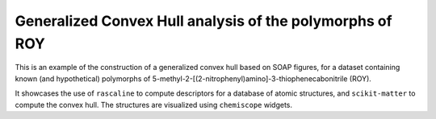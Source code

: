 Generalized Convex Hull analysis of the polymorphs of ROY
=========================================================

This is an example of the construction of a generalized convex hull
based on SOAP figures, for a dataset containing known (and hypothetical)
polymorphs of 5-methyl-2-[(2-nitrophenyl)amino]-3-thiophenecabonitrile
(ROY).

It showcases the use of ``rascaline`` to compute descriptors for a
database of atomic structures, and ``scikit-matter`` to compute the
convex hull. The structures are visualized using ``chemiscope`` widgets.
